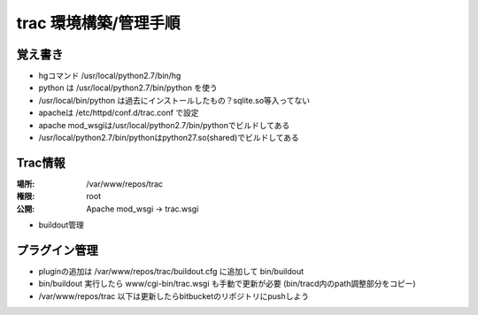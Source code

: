 ========================
trac 環境構築/管理手順
========================


覚え書き
==========

* hgコマンド /usr/local/python2.7/bin/hg
* python は /usr/local/python2.7/bin/python を使う
* /usr/local/bin/python は過去にインストールしたもの？sqlite.so等入ってない
* apacheは /etc/httpd/conf.d/trac.conf で設定
* apache mod_wsgiは/usr/local/python2.7/bin/pythonでビルドしてある
* /usr/local/python2.7/bin/pythonはpython27.so(shared)でビルドしてある

Trac情報
========

:場所: /var/www/repos/trac
:権限: root
:公開: Apache mod_wsgi -> trac.wsgi

* buildout管理


プラグイン管理
===============

* pluginの追加は /var/www/repos/trac/buildout.cfg に追加して bin/buildout
* bin/buildout 実行したら www/cgi-bin/trac.wsgi も手動で更新が必要 (bin/tracd内のpath調整部分をコピー)
* /var/www/repos/trac 以下は更新したらbitbucketのリポジトリにpushしよう

